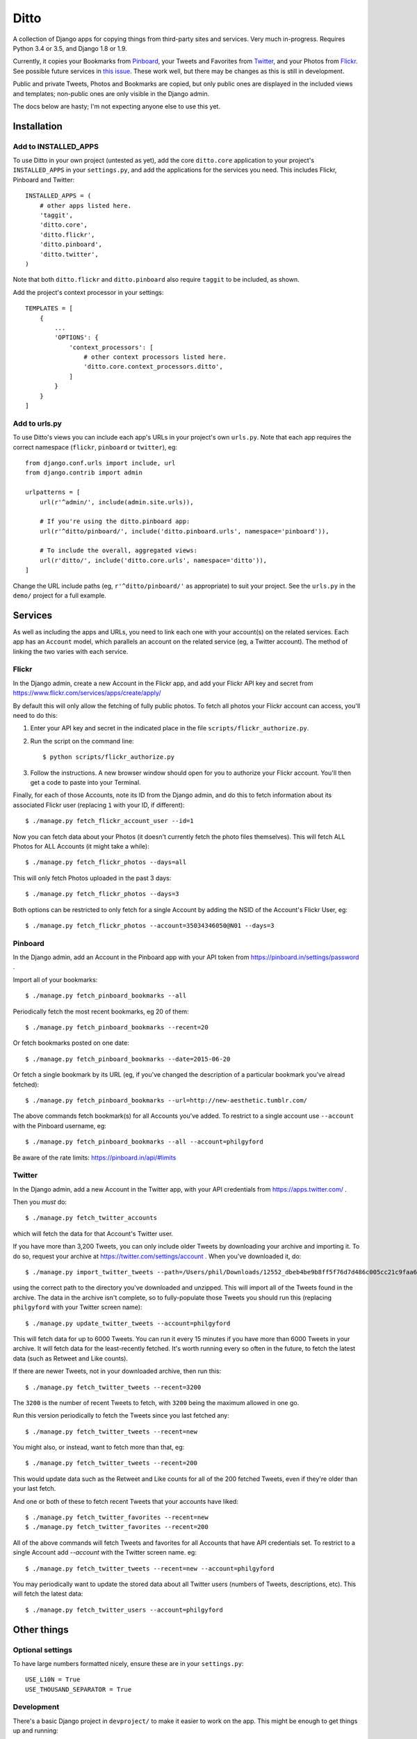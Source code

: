 =====
Ditto
=====

.. image:: https://travis-ci.org/philgyford/django-ditto.svg?branch=master
  :target: https://travis-ci.org/philgyford/django-ditto?branch=master

.. image:: https://coveralls.io/repos/github/philgyford/django-ditto/badge.svg?branch=master
  :target: https://coveralls.io/github/philgyford/django-ditto?branch=master

A collection of Django apps for copying things from third-party sites and
services. Very much in-progress. Requires Python 3.4 or 3.5, and Django 1.8 or
1.9.

Currently, it copies your Bookmarks from `Pinboard <https://pinboard.in/>`_, your Tweets and Favorites from `Twitter <https://twitter.com/>`_, and your Photos from `Flickr <https://flickr.com/>`_. See possible future services in `this issue <https://github.com/philgyford/django-ditto/issues/23>`_. These work well, but there may be changes as this is still in development.

Public and private Tweets, Photos and Bookmarks are copied, but only public
ones are displayed in the included views and templates; non-public ones are
only visible in the Django admin.

The docs below are hasty; I'm not expecting anyone else to use this yet.


############
Installation
############

*********************
Add to INSTALLED_APPS
*********************

To use Ditto in your own project (untested as yet), add the core ``ditto.core`` application to your project's ``INSTALLED_APPS`` in your ``settings.py``, and add the applications for the services you need. This includes Flickr, Pinboard and Twitter::

    INSTALLED_APPS = (
        # other apps listed here.
        'taggit',
        'ditto.core',
        'ditto.flickr',
        'ditto.pinboard',
        'ditto.twitter',
    )

Note that both ``ditto.flickr`` and ``ditto.pinboard`` also require ``taggit`` to be included, as shown.

Add the project's context processor in your settings::

    TEMPLATES = [
        {
            ...
            'OPTIONS': {
                'context_processors': [
                    # other context processors listed here.
                    'ditto.core.context_processors.ditto',
                ]
            }
        }
    ]

**************
Add to urls.py
**************

To use Ditto's views you can include each app's URLs in your project's own
``urls.py``. Note that each app requires the correct namespace (``flickr``,
``pinboard`` or ``twitter``), eg::

    from django.conf.urls import include, url
    from django.contrib import admin

    urlpatterns = [
        url(r'^admin/', include(admin.site.urls)),

        # If you're using the ditto.pinboard app:
        url(r'^ditto/pinboard/', include('ditto.pinboard.urls', namespace='pinboard')),

        # To include the overall, aggregated views:
        url(r'ditto/', include('ditto.core.urls', namespace='ditto')),
    ]

Change the URL include paths (eg, ``r'^ditto/pinboard/'`` as appropriate) to
suit your project. See the ``urls.py`` in the ``demo/`` project for a full
example.


########
Services
########

As well as including the apps and URLs, you need to link each one with your
account(s) on the related services. Each app has an ``Account`` model, which
parallels an account on the related service (eg, a Twitter account). The method of linking the two varies with each service.


******
Flickr
******

In the Django admin, create a new Account in the Flickr app, and add your Flickr API key and secret from https://www.flickr.com/services/apps/create/apply/

By default this will only allow the fetching of fully public photos. To fetch
all photos your Flickr account can access, you'll need to do this:

1. Enter your API key and secret in the indicated place in the file
   ``scripts/flickr_authorize.py``.

2. Run the script on the command line::

   $ python scripts/flickr_authorize.py

3. Follow the instructions. A new browser window should open for you to
   authorize your Flickr account. You'll then get a code to paste into your
   Terminal.

Finally, for each of those Accounts, note its ID from the Django admin, and do this to fetch information about its associated Flickr user (replacing ``1`` with your ID, if different)::

    $ ./manage.py fetch_flickr_account_user --id=1

Now you can fetch data about your Photos (it doesn't currently fetch the photo files themselves). This will fetch ALL Photos for ALL Accounts (it might take a while)::

    $ ./manage.py fetch_flickr_photos --days=all

This will only fetch Photos uploaded in the past 3 days::

    $ ./manage.py fetch_flickr_photos --days=3

Both options can be restricted to only fetch for a single Account by adding the NSID of the Account's Flickr User, eg::

    $ ./manage.py fetch_flickr_photos --account=35034346050@N01 --days=3


********
Pinboard
********

In the Django admin, add an Account in the Pinboard app with your API token from https://pinboard.in/settings/password .

Import all of your bookmarks::

    $ ./manage.py fetch_pinboard_bookmarks --all

Periodically fetch the most recent bookmarks, eg 20 of them::

    $ ./manage.py fetch_pinboard_bookmarks --recent=20

Or fetch bookmarks posted on one date::

    $ ./manage.py fetch_pinboard_bookmarks --date=2015-06-20

Or fetch a single bookmark by its URL (eg, if you've changed the description
of a particular bookmark you've alread fetched)::

    $ ./manage.py fetch_pinboard_bookmarks --url=http://new-aesthetic.tumblr.com/

The above commands fetch bookmark(s) for all Accounts you've added. To restrict to a single account use ``--account`` with the Pinboard username, eg::

    $ ./manage.py fetch_pinboard_bookmarks --all --account=philgyford

Be aware of the rate limits: https://pinboard.in/api/#limits


*******
Twitter
*******

In the Django admin, add a new Account in the Twitter app, with your API credentials from https://apps.twitter.com/ .

Then you *must* do::

    $ ./manage.py fetch_twitter_accounts

which will fetch the data for that Account's Twitter user.

If you have more than 3,200 Tweets, you can only include older Tweets by downloading your archive and importing it. To do so, request your archive at https://twitter.com/settings/account . When you've downloaded it, do::

    $ ./manage.py import_twitter_tweets --path=/Users/phil/Downloads/12552_dbeb4be9b8ff5f76d7d486c005cc21c9faa61f66

using the correct path to the directory you've downloaded and unzipped. This will import all of the Tweets found in the archive. The data in the archive isn't complete, so to fully-populate those Tweets you should run this (replacing ``philgyford`` with your Twitter screen name)::

    $ ./manage.py update_twitter_tweets --account=philgyford

This will fetch data for up to 6000 Tweets. You can run it every 15 minutes if you have more than 6000 Tweets in your archive. It will fetch data for the least-recently fetched.  It's worth running every so often in the future, to fetch the latest data (such as Retweet and Like counts).

If there are newer Tweets, not in your downloaded archive, then run this::

    $ ./manage.py fetch_twitter_tweets --recent=3200

The ``3200`` is the number of recent Tweets to fetch, with ``3200`` being the maximum allowed in one go.

Run this version periodically to fetch the Tweets since you last fetched any::

    $ ./manage.py fetch_twitter_tweets --recent=new

You might also, or instead, want to fetch more than that, eg::

    $ ./manage.py fetch_twitter_tweets --recent=200

This would update data such as the Retweet and Like counts for all of the 200
fetched Tweets, even if they're older than your last fetch.

And one or both of these to fetch recent Tweets that your accounts have liked::

    $ ./manage.py fetch_twitter_favorites --recent=new
    $ ./manage.py fetch_twitter_favorites --recent=200

All of the above commands will fetch Tweets and favorites for all Accounts that have API credentials set. To restrict to a single Account add `--account` with the Twitter screen name. eg::

    $ ./manage.py fetch_twitter_tweets --recent=new --account=philgyford

You may periodically want to update the stored data about all Twitter users
(numbers of Tweets, descriptions, etc). This will fetch the latest data::

    $ ./manage.py fetch_twitter_users --account=philgyford


############
Other things
############


*****************
Optional settings
*****************

To have large numbers formatted nicely, ensure these are in your ``settings.py``::

    USE_L10N = True
    USE_THOUSAND_SEPARATOR = True


***********
Development
***********

There's a basic Django project in ``devproject/`` to make it easier to work on
the app. This might be enough to get things up and running::

    $ pip install -r devproject/requirements.txt
    $ python setup.py develop
    $ ./devproject/manage.py runserver


*****
Tests
*****

Run tests with tox. Install it with::

    $ pip install tox

You'll need to have all versions of python available that are tested against (see ``tox.ini``). This might mean deactivating a virtualenv if you're using one with ``devproject/``. Then run all tests in all environments like::

    $ tox

To run tests in only one environment, specify it. In this case, Python 3.5 and
Django 1.9::

    $ tox -e py35-django19

To run a specific test, add its path after ``--``, eg::

    $ tox -e py35-django19 -- tests.ditto.tests.test_views.DittoViewTests.test_home_templates

Running the tests in all environments will generate coverage output. There will
also be an ``htmlcov/`` directory containing an HTML report. You can also
generaet these reports without running all the other tests::

    $ tox -e coverage


***************************
Other notes for development
***************************

Using coverage.py to check test coverage::

    $ coverage run --source='.' ./manage.py test
    $ coverage report

Instead of the in-terminal report, get an HTML version::

    $ coverage html
    $ open -a "Google Chrome" htmlcov/index.html



